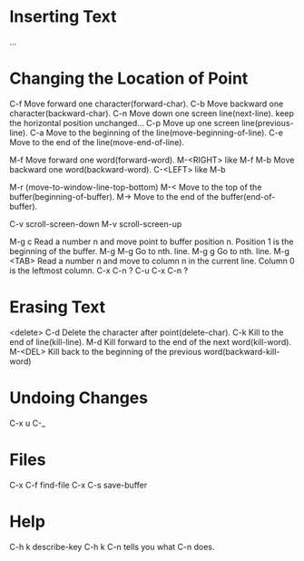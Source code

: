 *  Inserting Text
 ...
*  Changing the Location of Point
 C-f  Move forward one character(forward-char).
 C-b  Move backward one character(backward-char).
 C-n  Move down one screen line(next-line).
      keep the horizontal position unchanged...
 C-p  Move up one screen line(previous-line).
 C-a  Move to the beginning of the line(move-beginning-of-line).
 C-e  Move to the end of the line(move-end-of-line). 
 
 M-f  Move forward one word(forward-word).
 M-<RIGHT>  like M-f
 M-b  Move backward one word(backward-word).
 C-<LEFT>   like M-b
 
 M-r  (move-to-window-line-top-bottom)
 M-<  Move to the top of the buffer(beginning-of-buffer).
 M->  Move to the end of the buffer(end-of-buffer).

 C-v  scroll-screen-down
 M-v  scroll-screen-up

 M-g c  Read a number n and move point to buffer position n.
        Position 1 is the beginning of the buffer.
 M-g M-g  Go to nth. line.
 M-g g  Go to nth. line.
 M-g <TAB>  Read a number n and move to column n in the current line.
            Column 0 is the leftmost column.
 C-x C-n  ?
 C-u C-x C-n ?

*  Erasing Text
 <delete>
 C-d  Delete the character after point(delete-char).
 C-k  Kill to the end of line(kill-line).
 M-d  Kill forward to the end of the next word(kill-word).
 M-<DEL>  Kill back to the beginning of the previous word(backward-kill-word)
*  Undoing Changes
 C-x u
 C-_
*  Files
 C-x C-f  find-file
 C-x C-s  save-buffer
*  Help
 C-h k  describe-key
 C-h k C-n  tells you what C-n does.
